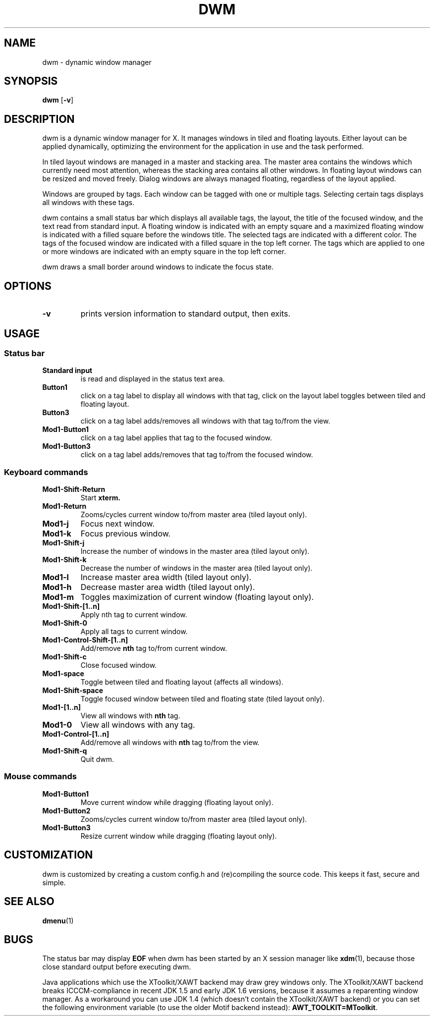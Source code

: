 .TH DWM 1 dwm\-VERSION
.SH NAME
dwm \- dynamic window manager
.SH SYNOPSIS
.B dwm
.RB [ \-v ]
.SH DESCRIPTION
dwm is a dynamic window manager for X. It manages windows in tiled and
floating layouts. Either layout can be applied dynamically, optimizing the
environment for the application in use and the task performed.
.P
In tiled layout windows are managed in a master and stacking area. The master
area contains the windows which currently need most attention, whereas the
stacking area contains all other windows. In floating layout windows can be
resized and moved freely. Dialog windows are always managed floating,
regardless of the layout applied.
.P
Windows are grouped by tags. Each window can be tagged with one or multiple
tags. Selecting certain tags displays all windows with these tags.
.P
dwm contains a small status bar which displays all available tags, the layout,
the title of the focused window, and the text read from standard input. A
floating window is indicated with an empty square and a maximized
floating window is indicated with a filled square before the windows
title.  The selected tags are indicated with a different color. The tags of
the focused window are indicated with a filled square in the top left
corner.  The tags which are applied to one or more windows are indicated
with an empty square in the top left corner.
.P
dwm draws a small border around windows to indicate the focus state.
.SH OPTIONS
.TP
.B \-v
prints version information to standard output, then exits.
.SH USAGE
.SS Status bar
.TP
.B Standard input
is read and displayed in the status text area.
.TP
.B Button1
click on a tag label to display all windows with that tag, click on the layout
label toggles between tiled and floating layout.
.TP
.B Button3
click on a tag label adds/removes all windows with that tag to/from the view.
.TP
.B Mod1\-Button1
click on a tag label applies that tag to the focused window.
.TP
.B Mod1\-Button3
click on a tag label adds/removes that tag to/from the focused window.
.SS Keyboard commands
.TP
.B Mod1\-Shift\-Return
Start
.BR xterm.
.TP
.B Mod1\-Return
Zooms/cycles current window to/from master area (tiled layout only).
.TP
.B Mod1\-j
Focus next window.
.TP
.B Mod1\-k
Focus previous window.
.TP
.B Mod1\-Shift\-j
Increase the number of windows in the master area (tiled layout only).
.TP
.B Mod1\-Shift\-k
Decrease the number of windows in the master area (tiled layout only).
.TP
.B Mod1\-l
Increase master area width (tiled layout only).
.TP
.B Mod1\-h
Decrease master area width (tiled layout only).
.TP
.B Mod1\-m
Toggles maximization of current window (floating layout only).
.TP
.B Mod1\-Shift\-[1..n]
Apply
.RB nth
tag to current window.
.TP
.B Mod1\-Shift\-0
Apply all tags to current window.
.TP
.B Mod1\-Control\-Shift\-[1..n]
Add/remove
.B nth
tag to/from current window.
.TP
.B Mod1\-Shift\-c
Close focused window.
.TP
.B Mod1\-space
Toggle between tiled and floating layout (affects all windows).
.TP
.B Mod1\-Shift\-space
Toggle focused window between tiled and floating state (tiled layout only).
.TP
.B Mod1\-[1..n]
View all windows with
.BR nth
tag.
.TP
.B Mod1\-0
View all windows with any tag.
.TP
.B Mod1\-Control\-[1..n]
Add/remove all windows with
.BR nth
tag to/from the view.
.TP
.B Mod1\-Shift\-q
Quit dwm.
.SS Mouse commands
.TP
.B Mod1\-Button1
Move current window while dragging (floating layout only).
.TP
.B Mod1\-Button2
Zooms/cycles current window to/from master area (tiled layout only).
.TP
.B Mod1\-Button3
Resize current window while dragging (floating layout only).
.SH CUSTOMIZATION
dwm is customized by creating a custom config.h and (re)compiling the source
code. This keeps it fast, secure and simple.
.SH SEE ALSO
.BR dmenu (1)
.SH BUGS
The status bar may display
.BR "EOF"
when dwm has been started by an X session manager like
.BR xdm (1),
because those close standard output before executing dwm.
.P
Java applications which use the XToolkit/XAWT backend may draw grey windows
only. The XToolkit/XAWT backend breaks ICCCM-compliance in recent JDK 1.5 and early
JDK 1.6 versions, because it assumes a reparenting window manager. As a workaround
you can use JDK 1.4 (which doesn't contain the XToolkit/XAWT backend) or you
can set the following environment variable (to use the older Motif
backend instead):
.BR AWT_TOOLKIT=MToolkit .
